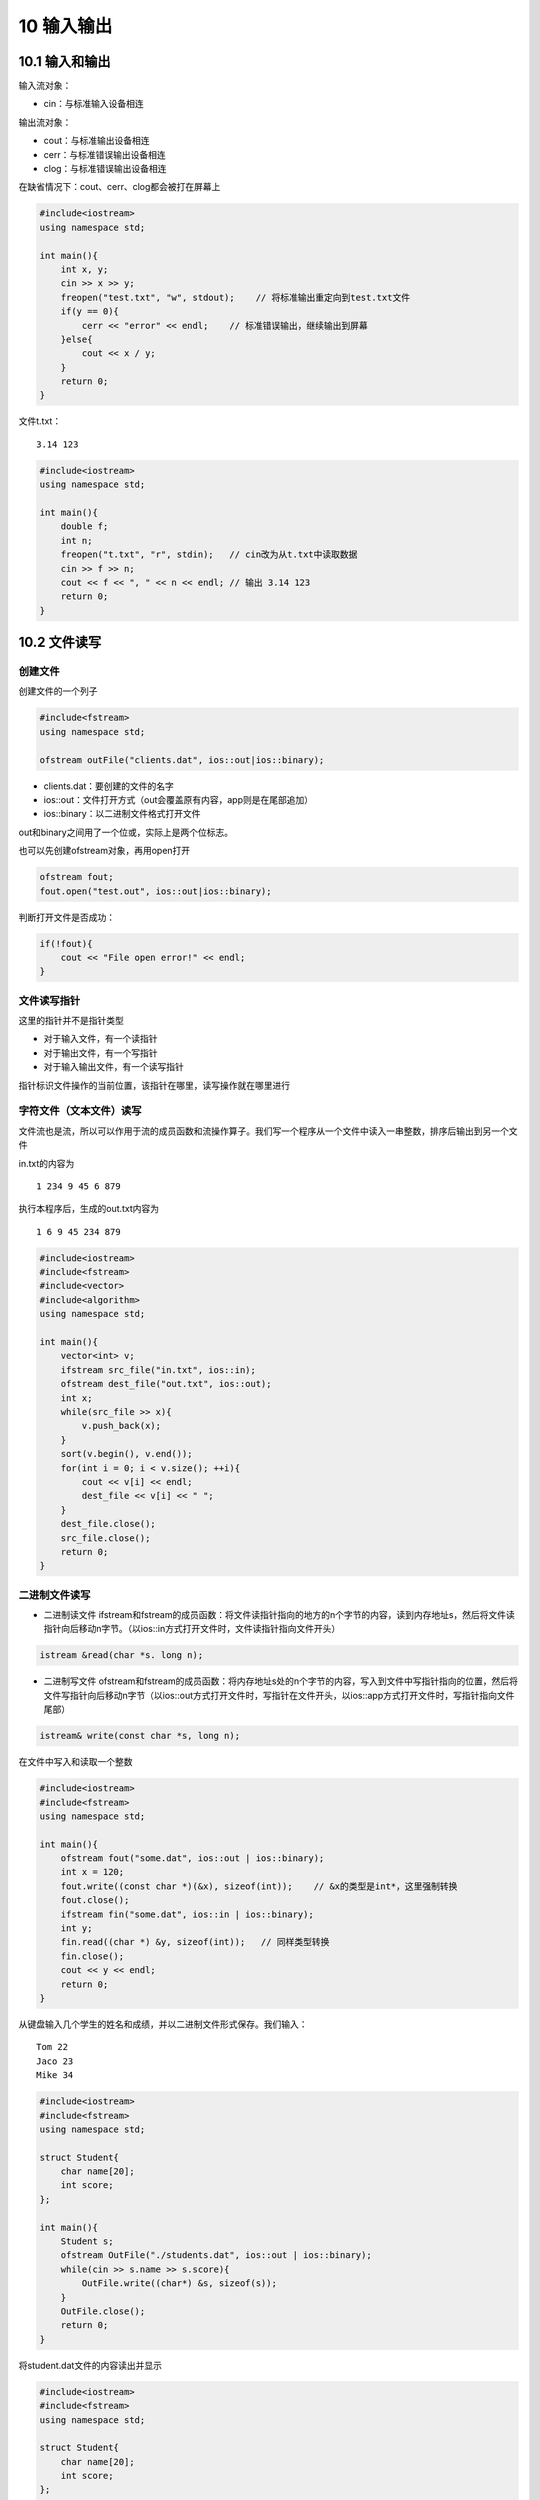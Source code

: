 10 输入输出
===========

10.1 输入和输出
---------------

输入流对象：

-  cin：与标准输入设备相连

输出流对象：

-  cout：与标准输出设备相连
-  cerr：与标准错误输出设备相连
-  clog：与标准错误输出设备相连

在缺省情况下：cout、cerr、clog都会被打在屏幕上

.. code:: cpp

   #include<iostream>
   using namespace std;

   int main(){
       int x, y;
       cin >> x >> y;
       freopen("test.txt", "w", stdout);    // 将标准输出重定向到test.txt文件
       if(y == 0){
           cerr << "error" << endl;    // 标准错误输出，继续输出到屏幕
       }else{
           cout << x / y;
       }
       return 0;
   }

文件t.txt：

::

   3.14 123

.. code:: cpp

   #include<iostream>
   using namespace std;

   int main(){
       double f;
       int n;
       freopen("t.txt", "r", stdin);   // cin改为从t.txt中读取数据
       cin >> f >> n;
       cout << f << ", " << n << endl; // 输出 3.14 123
       return 0;
   }

10.2 文件读写
-------------

创建文件
~~~~~~~~

创建文件的一个列子

.. code:: cpp

   #include<fstream>
   using namespace std;

   ofstream outFile("clients.dat", ios::out|ios::binary);

-  clients.dat：要创建的文件的名字
-  ios::out：文件打开方式（out会覆盖原有内容，app则是在尾部追加）
-  ios::binary：以二进制文件格式打开文件

out和binary之间用了一个位或，实际上是两个位标志。

也可以先创建ofstream对象，再用open打开

.. code:: cpp

   ofstream fout;
   fout.open("test.out", ios::out|ios::binary);

判断打开文件是否成功：

.. code:: cpp

   if(!fout){
       cout << "File open error!" << endl;
   }

文件读写指针
~~~~~~~~~~~~

这里的指针并不是指针类型

-  对于输入文件，有一个读指针
-  对于输出文件，有一个写指针
-  对于输入输出文件，有一个读写指针

指针标识文件操作的当前位置，该指针在哪里，读写操作就在哪里进行

字符文件（文本文件）读写
~~~~~~~~~~~~~~~~~~~~~~~~

文件流也是流，所以可以作用于流的成员函数和流操作算子。我们写一个程序从一个文件中读入一串整数，排序后输出到另一个文件

in.txt的内容为

::

   1 234 9 45 6 879

执行本程序后，生成的out.txt内容为

::

   1 6 9 45 234 879 

.. code:: cpp

   #include<iostream>
   #include<fstream>
   #include<vector>
   #include<algorithm>
   using namespace std;

   int main(){
       vector<int> v;
       ifstream src_file("in.txt", ios::in);
       ofstream dest_file("out.txt", ios::out);
       int x;
       while(src_file >> x){
           v.push_back(x);
       }
       sort(v.begin(), v.end());
       for(int i = 0; i < v.size(); ++i){
           cout << v[i] << endl;
           dest_file << v[i] << " ";
       }
       dest_file.close();
       src_file.close();
       return 0;
   }

二进制文件读写
~~~~~~~~~~~~~~

-  二进制读文件
   ifstream和fstream的成员函数：将文件读指针指向的地方的n个字节的内容，读到内存地址s，然后将文件读指针向后移动n字节。（以ios::in方式打开文件时，文件读指针指向文件开头）

.. code:: cpp

   istream &read(char *s. long n);

-  二进制写文件
   ofstream和fstream的成员函数：将内存地址s处的n个字节的内容，写入到文件中写指针指向的位置，然后将文件写指针向后移动n字节（以ios::out方式打开文件时，写指针在文件开头，以ios::app方式打开文件时，写指针指向文件尾部）

.. code:: cpp

   istream& write(const char *s, long n);

在文件中写入和读取一个整数

.. code:: cpp

   #include<iostream>
   #include<fstream>
   using namespace std;

   int main(){
       ofstream fout("some.dat", ios::out | ios::binary);
       int x = 120;
       fout.write((const char *)(&x), sizeof(int));    // &x的类型是int*，这里强制转换
       fout.close();
       ifstream fin("some.dat", ios::in | ios::binary);
       int y;
       fin.read((char *) &y, sizeof(int));   // 同样类型转换
       fin.close();
       cout << y << endl;
       return 0;
   }

从键盘输入几个学生的姓名和成绩，并以二进制文件形式保存。我们输入：

::

   Tom 22
   Jaco 23
   Mike 34

.. code:: cpp

   #include<iostream>
   #include<fstream>
   using namespace std;

   struct Student{
       char name[20];
       int score;
   };

   int main(){
       Student s;
       ofstream OutFile("./students.dat", ios::out | ios::binary);
       while(cin >> s.name >> s.score){
           OutFile.write((char*) &s, sizeof(s));
       }
       OutFile.close();
       return 0;
   }

将student.dat文件的内容读出并显示

.. code:: cpp

   #include<iostream>
   #include<fstream>
   using namespace std;

   struct Student{
       char name[20];
       int score;
   };

   int main(){
       Student s;
       ifstream inFile("students.dat", ios::in | ios::binary);
       if(!inFile){
           cout << "error" << endl;
           return 0;
       }
       while(inFile.read((char*) &s, sizeof(s))){
           int readed_bytes = inFile.gcount(); //  查看刚才一次读取了多少字节，这里是24
           cout << s.name << " " << s.score << endl;
       }
       inFile.close();
       return 0;
   }

同时进行读写操作，把students.dat中Mike的名字改成Jane

.. code:: cpp

   #include<iostream>
   #include<fstream>
   using namespace std;

   struct Student{
       char name[20];
       int score;
   };

   int main(){
       Student s;
       fstream iofile("students.dat", ios::in | ios::out | ios::binary);
       if(!iofile){
           cout << "Error";
           return 0;
       }
       iofile.seekp(2 * sizeof(s), ios::beg);  // 定位写指针到第三个记录
       iofile.write("Jane", strlen("Jane"));
       iofile.seekg(0, ios::beg); // 定位读指针到开头
       while(iofile.read((char*) &s, sizeof(s))){
           cout << s.name << " " << s.score << endl;
       }
       iofile.close();
       return 0;
   }

文件拷贝程序示例

用法：

::

   mycopy src.dat dest.dat

将src.dat拷贝到dest.dat，如果dest.dat原来就有，则会覆盖原来的文件

.. code:: cpp

   #include<iostream>
   #include<fstream>
   using namespace std;

   int main(int argc, char *argv[]){
       if(argc != 3){
           cout << "File name missing!" << endl;
           return 0;
       }
       // 打开文件用于读
       ifstream inFile(argv[1], ios::binary | ios::in);
       if(!inFile){
           cout << "Source file open error." << endl;
           return 0;
       }
       // 打开文件用于写
       ofstream outFile(argv[2], ios::binary | ios::out);
       if(!outFile){
           cout << "New file open error." << endl;
           inFile.close();     // inFile打开了，但是outFile没有打开，要把inFile关掉
           return 0;
       }

       char c;
       while(inFile.get(c)){  // 每次读取一个字符并写入outFile中
           outFile.put(c);
       }
       outFile.close();
       inFile.close();
       return 0;
   }

10.3 二进制文件和文本文件的区别
-------------------------------

文本文件的换行
~~~~~~~~~~~~~~

-  linux、unix下的换行符号：\ ``\n``\ （ascii码：0x0a）
-  windows下的换行符：\ ``\r\n``\ （ascii码：0x0d0a） endl就是\ ``\n``
-  mac os下的换行符：\ ``\r``\ （ascii码：0x0d）

导致linux、mac os文本文件在windows记事本中打开时不换行

linux/unix下打开文件，用不用binary没区别
windows下打开文件，如果不用binary，则：

-  读文件时，\ ``\r\n``\ (0x0d0a)会被当成``\n``\ (0x0a)
-  写文件时，写入单独的\ ``\n``\ (0x0a)时，系统会自动加``\r``\ ，变成0x0d0a
